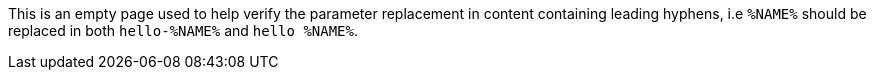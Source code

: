 This is an empty page used to help verify the parameter replacement in content containing leading hyphens, i.e `%NAME%` should be replaced in both `hello-%NAME%` and `hello %NAME%`.